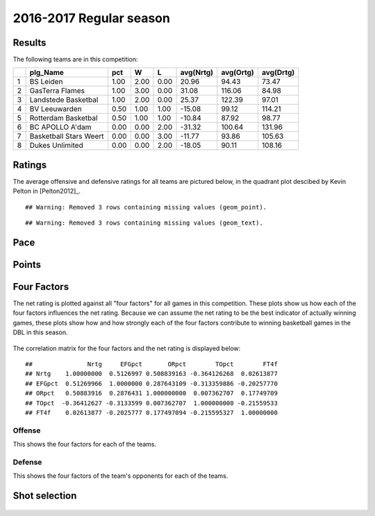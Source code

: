 

..
  Assumptions
  season      : srting identifier of the season we're evaluating
  regseasTeam : dataframe containing the team statistics
  ReportTeamRatings.r is sourced.

2016-2017 Regular season
====================================================

Results
-------

The following teams are in this competition:


+---+------------------------+------+------+------+-----------+-----------+-----------+
|   | plg_Name               | pct  | W    | L    | avg(Nrtg) | avg(Ortg) | avg(Drtg) |
+===+========================+======+======+======+===========+===========+===========+
| 1 | BS Leiden              | 1.00 | 2.00 | 0.00 | 20.96     | 94.43     | 73.47     |
+---+------------------------+------+------+------+-----------+-----------+-----------+
| 2 | GasTerra Flames        | 1.00 | 3.00 | 0.00 | 31.08     | 116.06    | 84.98     |
+---+------------------------+------+------+------+-----------+-----------+-----------+
| 3 | Landstede Basketbal    | 1.00 | 2.00 | 0.00 | 25.37     | 122.39    | 97.01     |
+---+------------------------+------+------+------+-----------+-----------+-----------+
| 4 | BV Leeuwarden          | 0.50 | 1.00 | 1.00 | -15.08    | 99.12     | 114.21    |
+---+------------------------+------+------+------+-----------+-----------+-----------+
| 5 | Rotterdam Basketbal    | 0.50 | 1.00 | 1.00 | -10.84    | 87.92     | 98.77     |
+---+------------------------+------+------+------+-----------+-----------+-----------+
| 6 | BC APOLLO A'dam        | 0.00 | 0.00 | 2.00 | -31.32    | 100.64    | 131.96    |
+---+------------------------+------+------+------+-----------+-----------+-----------+
| 7 | Basketball Stars Weert | 0.00 | 0.00 | 3.00 | -11.77    | 93.86     | 105.63    |
+---+------------------------+------+------+------+-----------+-----------+-----------+
| 8 | Dukes Unlimited        | 0.00 | 0.00 | 2.00 | -18.05    | 90.11     | 108.16    |
+---+------------------------+------+------+------+-----------+-----------+-----------+



Ratings
-------

The average offensive and defensive ratings for all teams are pictured below,
in the quadrant plot descibed by Kevin Pelton in [Pelton2012]_.



::

    ## Warning: Removed 3 rows containing missing values (geom_point).



::

    ## Warning: Removed 3 rows containing missing values (geom_text).


.. figure:: figure/rating-quadrant-1.png
    :alt: 

    


.. figure:: figure/net-rating-1.png
    :alt: 

    


.. figure:: figure/off-rating-1.png
    :alt: 

    


.. figure:: figure/def-rating-1.png
    :alt: 

    

Pace
----


.. figure:: figure/pace-by-team-1.png
    :alt: 

    

Points
------


.. figure:: figure/point-differential-by-team-1.png
    :alt: 

    

Four Factors
------------

The net rating is plotted against all "four factors"
for all games in this competition.
These plots show us how each of the four factors influences the net rating.
Because we can assume the net rating to be the best indicator of actually winning games,
these plots show how and how strongly each of the four factors contribute to winning basketball games in the DBL in this season. 


.. figure:: figure/net-rating-by-four-factor-1.png
    :alt: 

    

The correlation matrix for the four factors and the net rating is displayed below:



::

    ##               Nrtg     EFGpct       ORpct        TOpct        FT4f
    ## Nrtg    1.00000000  0.5126997 0.508839163 -0.364126268  0.02613877
    ## EFGpct  0.51269966  1.0000000 0.287643109 -0.313359886 -0.20257770
    ## ORpct   0.50883916  0.2876431 1.000000000  0.007362707  0.17749709
    ## TOpct  -0.36412627 -0.3133599 0.007362707  1.000000000 -0.21559533
    ## FT4f    0.02613877 -0.2025777 0.177497094 -0.215595327  1.00000000



Offense
^^^^^^^

This shows the four factors for each of the teams.


.. figure:: figure/efg-by-team-1.png
    :alt: 

    


.. figure:: figure/or-pct-by-team-1.png
    :alt: 

    


.. figure:: figure/to-pct-team-1.png
    :alt: 

    


.. figure:: figure/ftt-pct-team-1.png
    :alt: 

    

Defense
^^^^^^^

This shows the four factors of the team's opponents for each of the teams.


.. figure:: figure/opp-efg-by-team-1.png
    :alt: 

    


.. figure:: figure/opp-or-pct-by-team-1.png
    :alt: 

    


.. figure:: figure/opp-to-pct-team-1.png
    :alt: 

    


.. figure:: figure/opp-ftt-pct-team-1.png
    :alt: 

    


Shot selection
--------------


.. figure:: figure/shot-selection-ftt-team-1.png
    :alt: 

    


.. figure:: figure/shot-selection-2s-team-1.png
    :alt: 

    


.. figure:: figure/shot-selection-3s-team-1.png
    :alt: 

    


.. figure:: figure/shot-selection-history-team-1.png
    :alt: 

    



.. todo::

  Add a header:
  
   * date of last analyzed games
   * number of games analyzed
